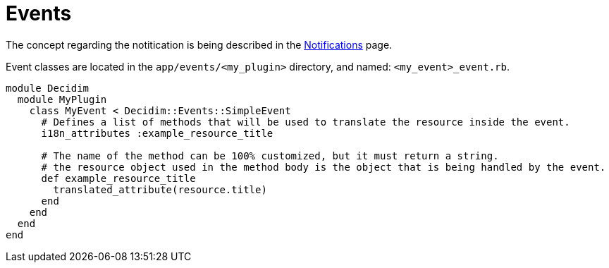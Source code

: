 = Events

The concept regarding the notitication is being described in the xref:develop:notifications.adoc[Notifications] page.

Event classes are located in the `app/events/<my_plugin>` directory, and named: `<my_event>_event.rb`.

```ruby

module Decidim
  module MyPlugin
    class MyEvent < Decidim::Events::SimpleEvent
      # Defines a list of methods that will be used to translate the resource inside the event.
      i18n_attributes :example_resource_title

      # The name of the method can be 100% customized, but it must return a string.
      # the resource object used in the method body is the object that is being handled by the event.
      def example_resource_title
        translated_attribute(resource.title)
      end
    end
  end
end
